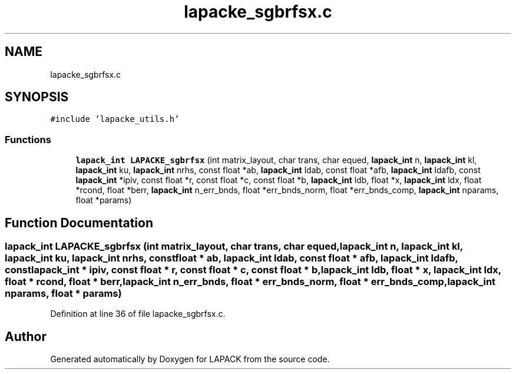 .TH "lapacke_sgbrfsx.c" 3 "Tue Nov 14 2017" "Version 3.8.0" "LAPACK" \" -*- nroff -*-
.ad l
.nh
.SH NAME
lapacke_sgbrfsx.c
.SH SYNOPSIS
.br
.PP
\fC#include 'lapacke_utils\&.h'\fP
.br

.SS "Functions"

.in +1c
.ti -1c
.RI "\fBlapack_int\fP \fBLAPACKE_sgbrfsx\fP (int matrix_layout, char trans, char equed, \fBlapack_int\fP n, \fBlapack_int\fP kl, \fBlapack_int\fP ku, \fBlapack_int\fP nrhs, const float *ab, \fBlapack_int\fP ldab, const float *afb, \fBlapack_int\fP ldafb, const \fBlapack_int\fP *ipiv, const float *r, const float *c, const float *b, \fBlapack_int\fP ldb, float *x, \fBlapack_int\fP ldx, float *rcond, float *berr, \fBlapack_int\fP n_err_bnds, float *err_bnds_norm, float *err_bnds_comp, \fBlapack_int\fP nparams, float *params)"
.br
.in -1c
.SH "Function Documentation"
.PP 
.SS "\fBlapack_int\fP LAPACKE_sgbrfsx (int matrix_layout, char trans, char equed, \fBlapack_int\fP n, \fBlapack_int\fP kl, \fBlapack_int\fP ku, \fBlapack_int\fP nrhs, const float * ab, \fBlapack_int\fP ldab, const float * afb, \fBlapack_int\fP ldafb, const \fBlapack_int\fP * ipiv, const float * r, const float * c, const float * b, \fBlapack_int\fP ldb, float * x, \fBlapack_int\fP ldx, float * rcond, float * berr, \fBlapack_int\fP n_err_bnds, float * err_bnds_norm, float * err_bnds_comp, \fBlapack_int\fP nparams, float * params)"

.PP
Definition at line 36 of file lapacke_sgbrfsx\&.c\&.
.SH "Author"
.PP 
Generated automatically by Doxygen for LAPACK from the source code\&.
